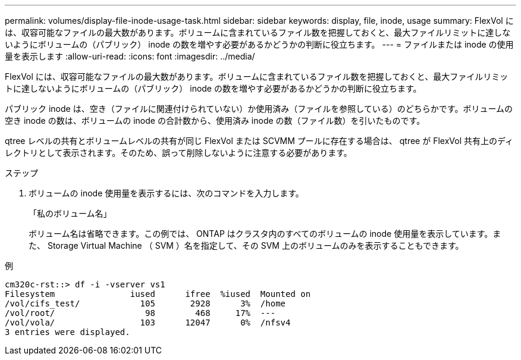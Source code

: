 ---
permalink: volumes/display-file-inode-usage-task.html 
sidebar: sidebar 
keywords: display, file, inode, usage 
summary: FlexVol には、収容可能なファイルの最大数があります。ボリュームに含まれているファイル数を把握しておくと、最大ファイルリミットに達しないようにボリュームの（パブリック） inode の数を増やす必要があるかどうかの判断に役立ちます。 
---
= ファイルまたは inode の使用量を表示します
:allow-uri-read: 
:icons: font
:imagesdir: ../media/


[role="lead"]
FlexVol には、収容可能なファイルの最大数があります。ボリュームに含まれているファイル数を把握しておくと、最大ファイルリミットに達しないようにボリュームの（パブリック） inode の数を増やす必要があるかどうかの判断に役立ちます。

パブリック inode は、空き（ファイルに関連付けられていない）か使用済み（ファイルを参照している）のどちらかです。ボリュームの空き inode の数は、ボリュームの inode の合計数から、使用済み inode の数（ファイル数）を引いたものです。

qtree レベルの共有とボリュームレベルの共有が同じ FlexVol または SCVMM プールに存在する場合は、 qtree が FlexVol 共有上のディレクトリとして表示されます。そのため、誤って削除しないように注意する必要があります。

.ステップ
. ボリュームの inode 使用量を表示するには、次のコマンドを入力します。
+
「私のボリューム名」

+
ボリューム名は省略できます。この例では、 ONTAP はクラスタ内のすべてのボリュームの inode 使用量を表示しています。また、 Storage Virtual Machine （ SVM ）名を指定して、その SVM 上のボリュームのみを表示することもできます。



.例
[listing]
----
cm320c-rst::> df -i -vserver vs1
Filesystem               iused      ifree  %iused  Mounted on
/vol/cifs_test/            105       2928      3%  /home
/vol/root/                  98        468     17%  ---
/vol/vola/                 103      12047      0%  /nfsv4
3 entries were displayed.
----